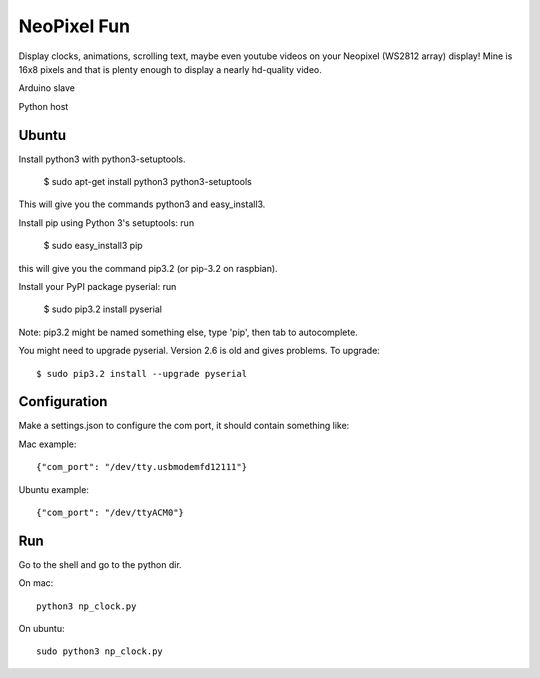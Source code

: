 NeoPixel Fun
------------

Display clocks, animations, scrolling text, maybe even youtube videos on 
your Neopixel (WS2812 array) display! Mine is 16x8 pixels and that is plenty enough to display a nearly hd-quality video.

Arduino slave

Python host


Ubuntu
======

Install python3 with python3-setuptools.

    $ sudo apt-get install python3 python3-setuptools

This will give you the commands python3 and easy_install3.

Install pip using Python 3's setuptools: run 

    $ sudo easy_install3 pip

this will give you the command pip3.2 (or pip-3.2 on raspbian).

Install your PyPI package pyserial: run 

    $ sudo pip3.2 install pyserial 

Note: pip3.2 might be named something else, type 'pip', then tab to 
autocomplete.

You might need to upgrade pyserial. Version 2.6 is old and gives problems.
To upgrade::

    $ sudo pip3.2 install --upgrade pyserial


Configuration
=============

Make a settings.json to configure the com port, it should contain something like::

Mac example::

    {"com_port": "/dev/tty.usbmodemfd12111"}

Ubuntu example::

    {"com_port": "/dev/ttyACM0"}


Run
===

Go to the shell and go to the python dir.

On mac::

    python3 np_clock.py

On ubuntu::

    sudo python3 np_clock.py